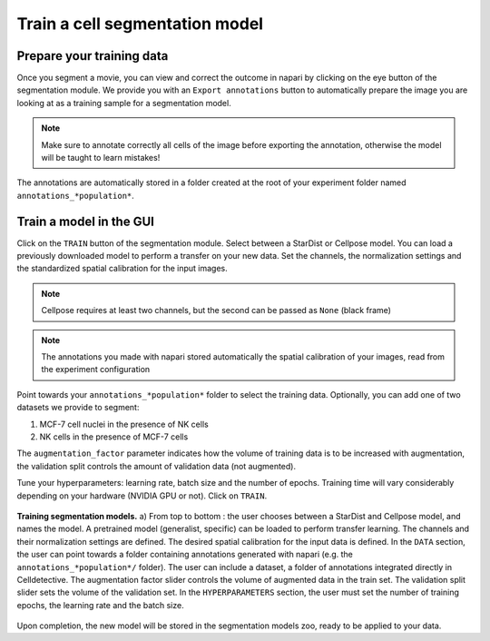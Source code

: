 Train a cell segmentation model
===============================


Prepare your training data
--------------------------

Once you segment a movie, you can view and correct the outcome in napari by clicking on the eye button of the segmentation module. We provide you with an ``Export annotations`` button to automatically prepare the image you are looking at as a training sample for a segmentation model.

.. note::
    
    Make sure to annotate correctly all cells of the image before exporting the annotation, otherwise the model will be taught to learn mistakes!

The annotations are automatically stored in a folder created at the root of your experiment folder named ``annotations_*population*``. 

Train a model in the GUI
------------------------

Click on the ``TRAIN`` button of the segmentation module. Select between a StarDist or Cellpose model. You can load a previously downloaded model to perform a transfer on your new data. Set the channels, the normalization settings and the standardized spatial calibration for the input images. 

.. note::
    
    Cellpose requires at least two channels, but the second can be passed as ``None`` (black frame)

.. note::

    The annotations you made with napari stored automatically the spatial calibration of your images, read from the experiment configuration


Point towards your ``annotations_*population*`` folder to select the training data. Optionally, you can add one of two datasets we provide to segment:

#. MCF-7 cell nuclei in the presence of NK cells
#. NK cells in the presence of MCF-7 cells

The ``augmentation_factor`` parameter indicates how the volume of training data is to be increased with augmentation, the validation split controls the amount of validation data (not augmented).

Tune your hyperparameters: learning rate, batch size and the number of epochs. Training time will vary considerably depending on your hardware (NVIDIA GPU or not). Click on ``TRAIN``.

.. _train-seg-models:

.. figure:: _static/train-segmentation-models.png
    :align: center
    :alt: segmentation_models
    
    **Training segmentation models.** a) From top to bottom : the user chooses between a StarDist
    and Cellpose model, and names the model. A pretrained model (generalist, specific) can
    be loaded to perform transfer learning. The channels and their normalization settings are
    defined. The desired spatial calibration for the input data is defined. In the ``DATA`` section,
    the user can point towards a folder containing annotations generated with napari (e.g. the
    ``annotations_*population*/`` folder). The user can include a dataset, a folder of annotations
    integrated directly in Celldetective. The augmentation factor slider controls the volume of
    augmented data in the train set. The validation split slider sets the volume of the validation
    set. In the ``HYPERPARAMETERS`` section, the user must set the number of training epochs, the
    learning rate and the batch size.

Upon completion, the new model will be stored in the segmentation models zoo, ready to be applied to your data.

